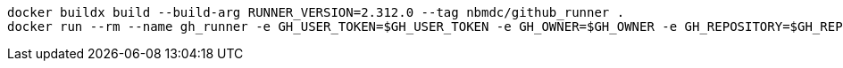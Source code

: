 
```bash
docker buildx build --build-arg RUNNER_VERSION=2.312.0 --tag nbmdc/github_runner . 
docker run --rm --name gh_runner -e GH_USER_TOKEN=$GH_USER_TOKEN -e GH_OWNER=$GH_OWNER -e GH_REPOSITORY=$GH_REPOSITORY -e RUNNER_LABELS=$HOSTNAME -d nbmdc/github_runner:latest
```
